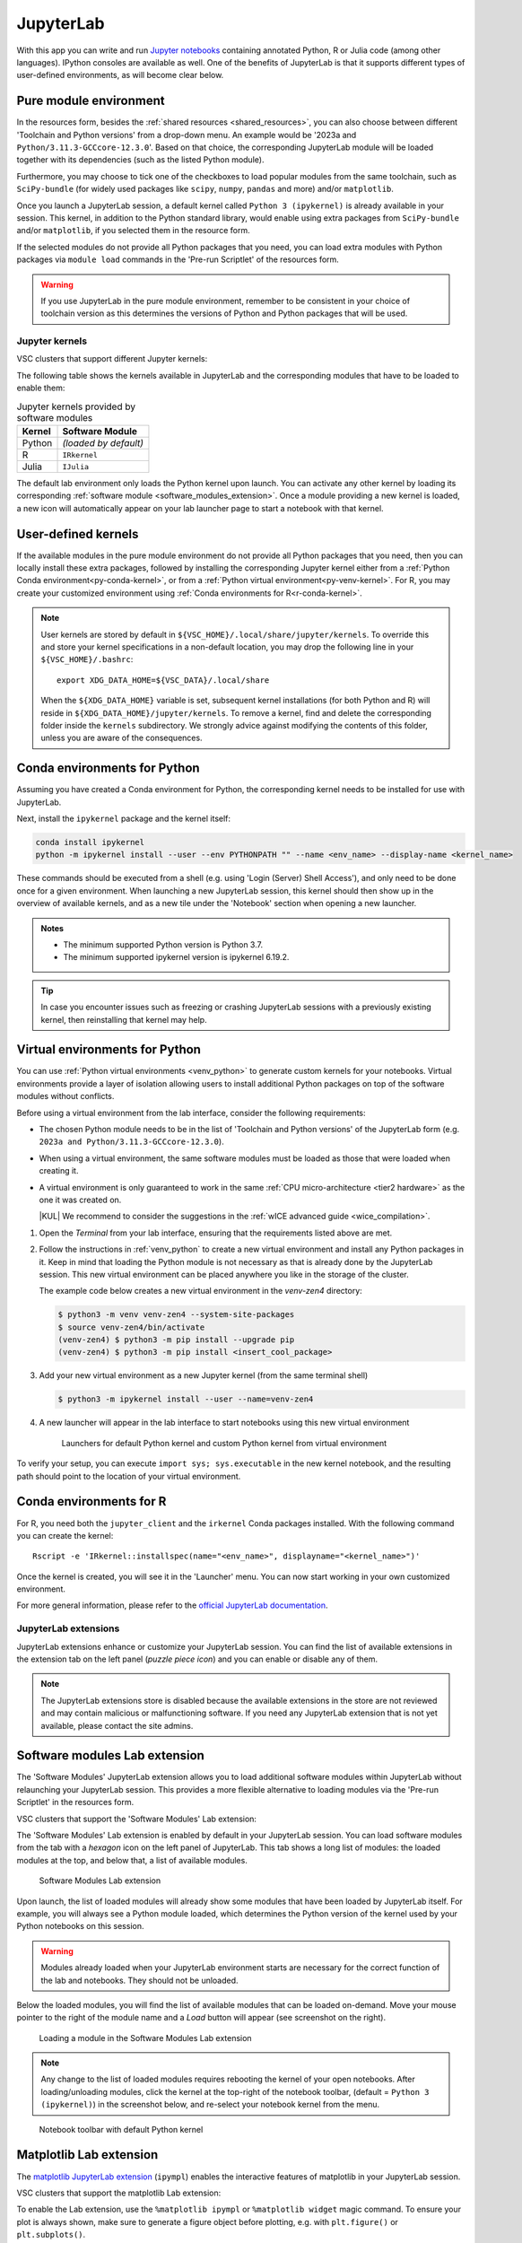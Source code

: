 JupyterLab
==========

With this app you can write and run `Jupyter notebooks <official JupyterLab
documentation_>`_ containing annotated Python, R or Julia code (among other
languages). IPython consoles are available as well. One of the benefits of
JupyterLab is that it supports different types of user-defined environments, as
will become clear below.

.. tab-set::

   .. tab-item:: KU Leuven/UHasselt
      :sync: kuluh

      The top-level notebook directory is by default ``$VSC_DATA``.

   .. tab-item:: VUB
      :sync: vub

      The top-level notebook directory is the selected 'Working directory' in
      the resources form. Note however, if you have set ``c.ServerApp.root_dir``
      in your `Jupyter configuration file
      <https://jupyter-server.readthedocs.io/en/stable/other/full-config.html>`_
      (default = ``~/.jupyter/jupyter_server_config.py``), this config will take
      priority over your 'Working directory' in the resources form.

.. _jupyterlab_pure_module_env:

Pure module environment
~~~~~~~~~~~~~~~~~~~~~~~

In the resources form, besides the :ref:`shared resources <shared_resources>`,
you can also choose between different 'Toolchain and Python versions' from a
drop-down menu.  An example would be '2023a and
``Python/3.11.3-GCCcore-12.3.0``'.  Based on that choice, the corresponding
JupyterLab module will be loaded together with its dependencies (such as the
listed Python module).

Furthermore, you may choose to tick one of the checkboxes to load popular
modules from the same toolchain, such as ``SciPy-bundle`` (for widely used
packages like ``scipy``, ``numpy``, ``pandas`` and more) and/or ``matplotlib``.

Once you launch a JupyterLab session, a default kernel called ``Python 3
(ipykernel)`` is already available in your session.  This kernel, in addition to
the Python standard library, would enable using extra packages from
``SciPy-bundle`` and/or ``matplotlib``, if you selected them in the resource
form.

If the selected modules do not provide all Python packages that you need, you
can load extra modules with Python packages via ``module load`` commands in the
'Pre-run Scriptlet' of the resources form.

.. warning::

   If you use JupyterLab in the pure module environment, remember to be
   consistent in your choice of toolchain version as this determines the
   versions of Python and Python packages that will be used.

Jupyter kernels
---------------

VSC clusters that support different Jupyter kernels:

.. grid:: 3
    :gutter: 4

    .. grid-item-card:: |VUB|
       :columns: 12 4 4 4

       * Tier-2 :ref:`Anansi <Anansi cluster>`
       * Tier-2 :ref:`Hydra <Hydra cluster>`

The following table shows the kernels available in JupyterLab and the
corresponding modules that have to be loaded to enable them:

.. list-table:: Jupyter kernels provided by software modules
   :header-rows: 1
   :align: left

   * - Kernel
     - Software Module
   * - Python
     - *(loaded by default)*
   * - R
     - ``IRkernel``
   * - Julia
     - ``IJulia``

The default lab environment only loads the Python kernel upon launch. You can
activate any other kernel by loading its corresponding :ref:`software module
<software_modules_extension>`. Once a module providing a new kernel is loaded, a
new icon will automatically appear on your lab launcher page to start a notebook
with that kernel.

.. _jupyter-user-kernel:

User-defined kernels
~~~~~~~~~~~~~~~~~~~~

If the available modules in the pure module environment do not provide all
Python packages that you need, then you can locally install these extra
packages, followed by installing the corresponding Jupyter kernel either from a
:ref:`Python Conda environment<py-conda-kernel>`, or from a :ref:`Python virtual
environment<py-venv-kernel>`.  For R, you may create your customized environment
using :ref:`Conda environments for R<r-conda-kernel>`.

.. note::

   User kernels are stored by default in ``${VSC_HOME}/.local/share/jupyter/kernels``.
   To override this and store your kernel specifications in a non-default location,
   you may drop the following line in your ``${VSC_HOME}/.bashrc``::

      export XDG_DATA_HOME=${VSC_DATA}/.local/share

   When the ``${XDG_DATA_HOME}`` variable is set, subsequent kernel installations
   (for both Python and R) will reside in ``${XDG_DATA_HOME}/jupyter/kernels``.
   To remove a kernel, find and delete the corresponding folder inside the ``kernels``
   subdirectory.
   We strongly advice against modifying the contents of this folder, unless you
   are aware of the consequences.

.. _py-conda-kernel:

Conda environments for Python
~~~~~~~~~~~~~~~~~~~~~~~~~~~~~

Assuming you have created a Conda environment for Python, the corresponding
kernel needs to be installed for use with JupyterLab.

.. tab-set::

   .. tab-item:: KU Leuven/UHasselt
      :sync: kuluh

      If you have not installed Conda in your account yet, please refer to the
      :ref:`install Miniconda <install_miniconda_python>` page.

      Please also refer to the docs on :ref:`creating a Conda environment for
      Python <create_python_conda_env>`.

      First activate the Conda environment:

      .. code-block:: bash

         source activate <env_name>

   .. tab-item:: VUB
      :sync: vub

      Please refer to the docs on `creating a Conda environment for Python
      <https://hpc.vub.be/docs/software/additional_software/#installing-additional-packages-with-conda>`_.

      First activate the Conda environment:

      .. code-block:: bash

         module load Mamba
         source $EBROOTMAMBA/etc/profile.d/conda.sh
         conda activate <env_name>

Next, install the ``ipykernel`` package and the kernel itself:

.. code-block:: bash

   conda install ipykernel
   python -m ipykernel install --user --env PYTHONPATH "" --name <env_name> --display-name <kernel_name>

These commands should be executed from a shell (e.g. using 'Login (Server) Shell Access'),
and only need to be done once for a given environment.
When launching a new JupyterLab session, this kernel should then show up in the overview
of available kernels, and as a new tile under the 'Notebook' section when opening a new launcher.

.. admonition:: Notes

   - The minimum supported Python version is Python 3.7.
   - The minimum supported ipykernel version is ipykernel 6.19.2.

.. tip::

   In case you encounter issues such as freezing or crashing JupyterLab sessions with a previously
   existing kernel, then reinstalling that kernel may help.

.. _py-venv-kernel:

Virtual environments for Python
~~~~~~~~~~~~~~~~~~~~~~~~~~~~~~~

You can use :ref:`Python virtual environments <venv_python>` to generate custom kernels for your
notebooks. Virtual environments provide a layer of isolation allowing users to
install additional Python packages on top of the software modules without
conflicts.

Before using a virtual environment from the lab interface, consider the
following requirements:

- The chosen Python module needs to be in the list of 'Toolchain and
  Python versions' of the JupyterLab form (e.g. ``2023a and
  Python/3.11.3-GCCcore-12.3.0``).

- When using a virtual environment, the same software modules must be
  loaded as those that were loaded when creating it.

- A virtual environment is only guaranteed to work in the same :ref:`CPU
  micro-architecture <tier2 hardware>` as the one it was created on.

  |KUL| We recommend to consider the suggestions in the :ref:`wICE advanced
  guide <wice_compilation>`.


#. Open the *Terminal* from your lab interface, ensuring that the requirements
   listed above are met.

#. Follow the instructions in :ref:`venv_python` to create a new virtual
   environment and install any Python packages in it. Keep in mind that loading
   the Python module is not necessary as that is already done by the JupyterLab
   session. This new virtual environment can be placed anywhere you like in the
   storage of the cluster.

   The example code below creates a new virtual environment in the
   *venv-zen4* directory:

   .. code-block:: shell

      $ python3 -m venv venv-zen4 --system-site-packages
      $ source venv-zen4/bin/activate
      (venv-zen4) $ python3 -m pip install --upgrade pip
      (venv-zen4) $ python3 -m pip install <insert_cool_package>

#. Add your new virtual environment as a new Jupyter kernel (from the same
   terminal shell)

   .. code-block:: shell

      $ python3 -m ipykernel install --user --name=venv-zen4

#. A new launcher will appear in the lab interface to start notebooks using
   this new virtual environment

   .. figure:: img/jupyterlab-custom-launcher.png

      Launchers for default Python kernel and custom Python kernel from
      virtual environment

To verify your setup, you can execute ``import sys; sys.executable`` in the new
kernel notebook, and the resulting path should point to the location of your
virtual environment.


.. _r-conda-kernel:

Conda environments for R
~~~~~~~~~~~~~~~~~~~~~~~~

For R, you need both the ``jupyter_client`` and the ``irkernel`` Conda packages installed.
With the following command you can create the kernel::

      Rscript -e 'IRkernel::installspec(name="<env_name>", displayname="<kernel_name>")'

Once the kernel is created, you will see it in the 'Launcher' menu.
You can now start working in your own customized environment.

For more general information, please refer to the `official JupyterLab documentation`_.

.. _official JupyterLab documentation: https://jupyterlab.readthedocs.io


JupyterLab extensions
---------------------

JupyterLab extensions enhance or customize your JupyterLab session.  You can
find the list of available extensions in the extension tab on the left panel
(*puzzle piece icon*) and you can enable or disable any of them.

.. note::

   The JupyterLab extensions store is disabled because the available extensions
   in the store are not reviewed and may contain malicious or malfunctioning
   software. If you need any JupyterLab extension that is not yet available,
   please contact the site admins.

.. _software_modules_extension:

Software modules Lab extension
~~~~~~~~~~~~~~~~~~~~~~~~~~~~~~

The 'Software Modules' JupyterLab extension allows you to load additional
software modules within JupyterLab without relaunching your JupyterLab session.
This provides a more flexible alternative to loading modules via the 'Pre-run
Scriptlet' in the resources form.

VSC clusters that support the 'Software Modules' Lab extension:

.. grid:: 3
    :gutter: 4

    .. grid-item-card:: |VUB|
       :columns: 12 4 4 4

       * Tier-2 :ref:`Anansi <Anansi cluster>`
       * Tier-2 :ref:`Hydra <Hydra cluster>`

The 'Software Modules' Lab extension is enabled by default in your JupyterLab
session.  You can load software modules from the tab with a *hexagon* icon on
the left panel of JupyterLab. This tab shows a long list of modules: the loaded
modules at the top, and below that, a list of available modules.


.. figure:: img/jupyterlab-lmod-tab-2023a.webp

   Software Modules Lab extension

Upon launch, the list of loaded modules will already show some modules that have
been loaded by JupyterLab itself. For example, you will always see a Python
module loaded, which determines the Python version of the kernel used by your
Python notebooks on this session.

.. warning::

   Modules already loaded when your JupyterLab environment starts are necessary
   for the correct function of the lab and notebooks. They should not be unloaded.

Below the loaded modules, you will find the list of available modules that can
be loaded on-demand. Move your mouse pointer to the right of the module name and a
*Load* button will appear (see screenshot on the right).

.. figure:: img/jupyterlab-lmod-load-2023a.webp

   Loading a module in the Software Modules Lab extension

.. note::

   Any change to the list of loaded modules requires rebooting the kernel of
   your open notebooks. After loading/unloading modules, click the kernel at the
   top-right of the notebook toolbar, (default = ``Python 3 (ipykernel)``) in the
   screenshot below, and re-select your notebook kernel from the menu.

.. figure:: img/jupyterlab-kernel-reload.png

   Notebook toolbar with default Python kernel

.. _matplotlib_lab_extension:

Matplotlib Lab extension
~~~~~~~~~~~~~~~~~~~~~~~~

The `matplotlib JupyterLab extension <https://matplotlib.org/ipympl/>`_
(``ipympl``) enables the interactive features of matplotlib in your JupyterLab
session.

VSC clusters that support the matplotlib Lab extension:

.. grid:: 3
    :gutter: 4

    .. grid-item-card:: |VUB|
       :columns: 12 4 4 4

       * Tier-2 :ref:`Anansi <Anansi cluster>`
       * Tier-2 :ref:`Hydra <Hydra cluster>`

To enable the Lab extension, use the ``%matplotlib ipympl`` or ``%matplotlib
widget`` magic command. To ensure your plot is always shown, make sure to
generate a figure object before plotting, e.g. with ``plt.figure()`` or
``plt.subplots()``.

.. figure:: img/jupyterlab-matplotlib.png

   matplotlib Lab extension example


Dask Lab extension
~~~~~~~~~~~~~~~~~~

The `Dask JupyterLab extension
<https://github.com/dask/dask-labextension/blob/main/README.md>`_
(dask-labextension) provides tools to manage Dask clusters and embed Dask’s
dashboard plots directly into your JupyterLab session.

VSC clusters that support the Dask Lab extension:

.. grid:: 3
    :gutter: 4

    .. grid-item-card:: |VUB|
       :columns: 12 4 4 4

       * Tier-2 :ref:`Anansi <Anansi cluster>`
       * Tier-2 :ref:`Hydra <Hydra cluster>`

#. In the resources form, tick the 'Load the dask module' checkbox to make sure
   the Dask Lab extension is loaded before starting JupyterLab.

#. In your new JupyterLab session, open a Jupyter notebook or start a new one.

#. In the 'Settings' menu, select 'Auto-Start Dask'.

#. Click the *Dask* icon on the left side of the JupyterLab window.

#. In the 'Clusters' pane of the 'Dask' tab, click the '+New' button to fire up
   a Dask cluster and connect your notebook to it. The default cluster is a
   *LocalCluster*, which is suited for single-node calculations.

You can now click any of the yellow-colored bars to open the corresponding Dask
dashboard. Once opened, you can drag-and-drop it anywhere you want, and you can
open multiple dashboards in the same session. Some useful Dask dashboards
include 'Cpu', 'Cluster Memory', 'Task Stream', and 'Workers'.

.. figure:: img/jupyterlab-dask.png
   :target: ../../../_images/jupyterlab-dask.png

   Dask Lab extension in action
